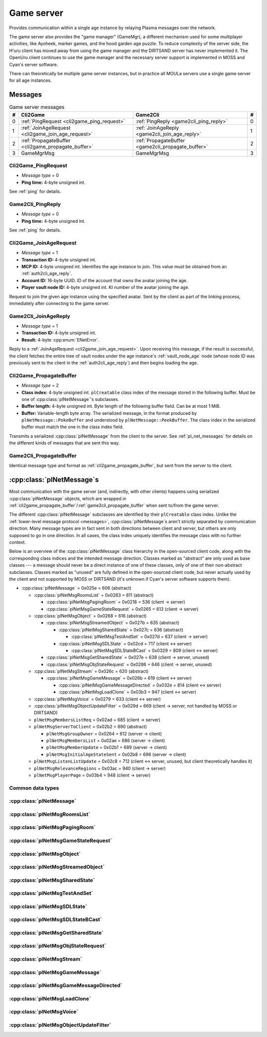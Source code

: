 .. index:: game server
   single: server; game
   single: GameSrv
   :name: game_server

Game server
===========

Provides communication within a single age instance
by relaying Plasma messages over the network.

.. index:: game manager
   single: GameMgr
   :name: game_manager

The game server also provides the "game manager" (GameMgr),
a different mechanism used for some multiplayer activities,
like Ayoheek, marker games, and the hood garden age puzzle.
To reduce complexity of the server side,
the H'uru client has moved away from using the game manager
and the DIRTSAND server has never implemented it.
The OpenUru client continues to use the game manager
and the necessary server support is implemented in MOSS and Cyan's server software.

There can theoretically be multiple game server instances,
but in practice all MOULa servers use a single game server for all age instances.

Messages
--------

.. csv-table:: Game server messages
   :name: game_messages
   :header: #,Cli2Game,Game2Cli,#
   :widths: auto
   
   0,:ref:`PingRequest <cli2game_ping_request>`,:ref:`PingReply <game2cli_ping_reply>`,0
   1,:ref:`JoinAgeRequest <cli2game_join_age_request>`,:ref:`JoinAgeReply <game2cli_join_age_reply>`,1
   2,:ref:`PropagateBuffer <cli2game_propagate_buffer>`,:ref:`PropagateBuffer <game2cli_propagate_buffer>`,2
   3,GameMgrMsg,GameMgrMsg,3

.. _cli2game_ping_request:

Cli2Game_PingRequest
^^^^^^^^^^^^^^^^^^^^

* *Message type* = 0
* **Ping time:** 4-byte unsigned int.

See :ref:`ping` for details.

.. _game2cli_ping_reply:

Game2Cli_PingReply
^^^^^^^^^^^^^^^^^^

* *Message type* = 0
* **Ping time:** 4-byte unsigned int.

See :ref:`ping` for details.

.. _cli2game_join_age_request:

Cli2Game_JoinAgeRequest
^^^^^^^^^^^^^^^^^^^^^^^

* *Message type* = 1
* **Transaction ID:** 4-byte unsigned int.
* **MCP ID:** 4-byte unsigned int.
  Identifies the age instance to join.
  This value must be obtained from an :ref:`auth2cli_age_reply`.
* **Account ID:** 16-byte UUID.
  ID of the account that owns the avatar joining the age.
* **Player vault node ID:** 4-byte unsigned int.
  KI number of the avatar joining the age.

Request to join the given age instance using the specified avatar.
Sent by the client as part of the linking process,
immediately after connecting to the game server.

.. _game2cli_join_age_reply:

Game2Cli_JoinAgeReply
^^^^^^^^^^^^^^^^^^^^^

* *Message type* = 1
* **Transaction ID:** 4-byte unsigned int.
* **Result:** 4-byte :cpp:enum:`ENetError`.

Reply to a :ref:`JoinAgeRequest <cli2game_join_age_request>`.
Upon receiving this message,
if the result is successful,
the client fetches the entire tree of vault nodes under the age instance's :ref:`vault_node_age` node
(whose node ID was previously sent to the client in the :ref:`auth2cli_age_reply`)
and then begins loading the age.

.. _cli2game_propagate_buffer:

Cli2Game_PropagateBuffer
^^^^^^^^^^^^^^^^^^^^^^^^

* *Message type* = 2
* **Class index:** 4-byte unsigned int.
  ``plCreatable`` class index of the message stored in the following buffer.
  Must be one of :cpp:class:`plNetMessage`'s subclasses.
* **Buffer length:** 4-byte unsigned int.
  Byte length of the following buffer field.
  Can be at most 1 MiB.
* **Buffer:** Variable-length byte array.
  The serialized message,
  in the format produced by ``plNetMessage::PokeBuffer``
  and understood by ``plNetMessage::PeekBuffer``.
  The class index in the serialized buffer must match the one in the class index field.

Transmits a serialized :cpp:class:`plNetMessage` from the client to the server.
See :ref:`pl_net_messages` for details on the different kinds of messages that are sent this way.

.. _game2cli_propagate_buffer:

Game2Cli_PropagateBuffer
^^^^^^^^^^^^^^^^^^^^^^^^

Identical message type and format as :ref:`cli2game_propagate_buffer`,
but sent from the server to the client.

.. _pl_net_messages:

:cpp:class:`plNetMessage`\s
---------------------------

Most communication with the game server
(and, indirectly, with other clients)
happens using serialized :cpp:class:`plNetMessage` objects,
which are wrapped in :ref:`cli2game_propagate_buffer`/:ref:`game2cli_propagate_buffer` when sent to/from the game server.

The different :cpp:class:`plNetMessage` subclasses are identified by their ``plCreatable`` class index.
Unlike the :ref:`lower-level message protocol <messages>`,
:cpp:class:`plNetMessage`\s aren't strictly separated by communication direction.
Many message types are in fact sent in both directions between client and server,
but others are only supposed to go in one direction.
In all cases,
the class index uniquely identifies the message class with no further context.

Below is an overview of the :cpp:class:`plNetMessage` class hierarchy in the open-sourced client code,
along with the corresponding class indices and the intended message direction.
Classes marked as "abstract" are only used as base classes ---
a message should never be a direct instance of one of these classes,
only of one of their non-abstract subclasses.
Classes marked as "unused" are fully defined in the open-sourced client code,
but never actually used by the client
and not supported by MOSS or DIRTSAND
(it's unknown if Cyan's server software supports them).

* :cpp:class:`plNetMessage` = 0x025e = 606 (abstract)
  
  * :cpp:class:`plNetMsgRoomsList` = 0x0263 = 611 (abstract)
    
    * :cpp:class:`plNetMsgPagingRoom` = 0x0218 = 536 (client -> server)
    * :cpp:class:`plNetMsgGameStateRequest` = 0x0265 = 613 (client -> server)
  * :cpp:class:`plNetMsgObject` = 0x0268 = 616 (abstract)
    
    * :cpp:class:`plNetMsgStreamedObject` = 0x027b = 635 (abstract)
      
      * :cpp:class:`plNetMsgSharedState` = 0x027c = 636 (abstract)
        
        * :cpp:class:`plNetMsgTestAndSet` = 0x027d = 637 (client -> server)
      * :cpp:class:`plNetMsgSDLState` = 0x02cd = 717 (client <-> server)
        
        * :cpp:class:`plNetMsgSDLStateBCast` = 0x0329 = 809 (client <-> server)
    * :cpp:class:`plNetMsgGetSharedState` = 0x027e = 638 (client -> server, unused)
    * :cpp:class:`plNetMsgObjStateRequest` = 0x0286 = 646 (client -> server, unused)
  * :cpp:class:`plNetMsgStream` = 0x026c = 620 (abstract)
    
    * :cpp:class:`plNetMsgGameMessage` = 0x026b = 619 (client <-> server)
      
      * :cpp:class:`plNetMsgGameMessageDirected` = 0x032e = 814 (client <-> server)
      * :cpp:class:`plNetMsgLoadClone` = 0x03b3 = 947 (client <-> server)
  * :cpp:class:`plNetMsgVoice` = 0x0279 = 633 (client <-> server)
  * :cpp:class:`plNetMsgObjectUpdateFilter` = 0x029d = 669 (client -> server, not handled by MOSS or DIRTSAND)
  * ``plNetMsgMembersListReq`` = 0x02ad = 685 (client -> server)
  * ``plNetMsgServerToClient`` = 0x02b2 = 690 (abstract)
    
    * ``plNetMsgGroupOwner`` = 0x0264 = 612 (server -> client)
    * ``plNetMsgMembersList`` = 0x02ae = 686 (server -> client)
    * ``plNetMsgMemberUpdate`` = 0x02b1 = 689 (server -> client)
    * ``plNetMsgInitialAgeStateSent`` = 0x02b8 = 696 (server -> client)
  * ``plNetMsgListenListUpdate`` = 0x02c8 = 712 (client <-> server, unused, but client theoretically handles it)
  * ``plNetMsgRelevanceRegions`` = 0x03ac = 940 (client -> server)
  * ``plNetMsgPlayerPage`` = 0x03b4 = 948 (client -> server)

Common data types
^^^^^^^^^^^^^^^^^

.. index:: SafeString
   single: safe string
   :name: safe_string

.. object:: SafeString
   
   * **Count:** 2-byte unsigned int.
     Number of 8-bit characters in the string.
     The high 4 bits of this field are masked out when reading and should always be set when writing.
     As a result,
     a single SafeString can contain at most 4095 characters.
   * **Ignored:** 2-byte unsigned int.
     Only present if the count field has none of its high 4 bits set.
     The open-sourced client code calls this a "backward compat hack" that should have been removed in July 2003.
   * **String:** Variable-length string of 8-bit characters.
     If the first character has its high bit set,
     then the string is obfuscated by bitwise negating every character,
     otherwise the string is stored literally.
     When writing,
     the open-sourced client code always uses this obfuscation.
     None of the characters should be 0.

.. index:: SafeWString
   single: safe string; wide
   :name: safe_w_string

.. object:: SafeWString
   
   * **Count:** 2-byte unsigned int.
     Number of UTF-16 code units in the string.
     The high 4 bits of this field are masked out when reading and should always be set when writing.
     As a result,
     a single SafeWString can contain at most 4095 UTF-16 code units.
   * **String:** Variable-length string of UTF-16 code units.
     The string is obfuscated by bitwise negating every code unit.
     (Unlike with non-wide SafeStrings,
     there is no support for un-obfuscated SafeWStrings.)
     None of the characters should be 0.
   * **Terminator:** 2-byte unsigned int.
     Should always be 0.
     This string terminator is stored in the data,
     but not counted in the count field.

.. cpp:class:: plUnifiedTime
   
   * **Seconds:** 4-byte unsigned int.
     Unix timestamp (seconds since 1970).
   * **Microseconds:** 4-byte unsigned int.
     Fractional part of the timestamp for sub-second precision.

.. cpp:class:: plLocation
   
   * **Sequence number:** 4-byte unsigned int.
   * **Flags:** 2-byte unsigned int.
     See :cpp:enum:`LocFlags` for details.
   
   .. cpp:enum:: LocFlags
      
      .. cpp:enumerator:: kLocalOnly = 1 << 0
      .. cpp:enumerator:: kVolatile = 1 << 1
      .. cpp:enumerator:: kReserved = 1 << 2
      .. cpp:enumerator:: kBuiltIn = 1 << 3
      .. cpp:enumerator:: kItinerant = 1 << 4

.. cpp:class:: plLoadMask
   
   * **Quality and capability:** 1-byte unsigned int.
     Decoded as follows
     (where *qc* is the value of this field)
     into separate quality and capability fields,
     each of which is a 1-byte unsigned int after decoding:
     
     * **Quality** = (*qc* >> 4 & 0xf) | 0xf0
     * **Capability** = (*qc* >> 0 & 0xf) | 0xf0
   
   .. cpp:var:: static const plLoadMask kAlways
      
      Has both quality and capability set to 0xff.

.. cpp:class:: plUoid
   
   * **Flags:** 1-byte unsigned int.
     See :cpp:enum:`ContentsFlags` for details.
   * **Location:** 6-byte :cpp:class:`plLocation`.
   * **Load mask:** 1-byte :cpp:class:`plLoadMask`.
     Only present if the :cpp:enumerator:`~ContentsFlags::kHasLoadMask` flag is set,
     otherwise defaults to :cpp:var:`plLoadMask::kAlways`.
   * **Class type:** 2-byte unsigned int.
   * **Object ID:** 4-byte unsigned int.
   * **Object name:** :ref:`SafeString <safe_string>`.
   * **Clone ID:** 2-byte unsigned int.
     Only present if the :cpp:enumerator:`~ContentsFlags::kHasCloneIDs` flag is set,
     otherwise defaults to 0.
   * **Ignored:** 2-byte unsigned int.
     Only present if the :cpp:enumerator:`~ContentsFlags::kHasCloneIDs` flag is set.
   * **Clone player ID:** 4-byte unsigned int.
     Only present if the :cpp:enumerator:`~ContentsFlags::kHasCloneIDs` flag is set,
     otherwise defaults to 0.
   
   .. cpp:enum:: ContentsFlags
      
      .. cpp:enumerator:: kHasCloneIDs = 1 << 0
      .. cpp:enumerator:: kHasLoadMask = 1 << 1

.. cpp:class:: plNetMsgStreamHelper : public plCreatable
   
   * **Uncompressed length:** 4-byte unsigned int.
     Byte length of the stream data after decompression.
     If the stream data is not compressed,
     this field is set to 0.
   * **Compression type:** 1-byte :cpp:enum:`plNetMessage::CompressionType`.
   * **Stream length:** 4-byte unsigned int.
     Byte length of the following stream data field.
   * **Stream data:** Variable-length byte array.
     The format of this data depends on the class of the containing message.

:cpp:class:`plNetMessage`
^^^^^^^^^^^^^^^^^^^^^^^^^

.. cpp:class:: plNetMessage : public plCreatable
   
   *Class index = 0x025e = 606*
   
   The serialized format has the following common header structure,
   with any subclass-specific data directly after the header.
   
   * **Class index:** 2-byte unsigned int.
     Identifies the specific :cpp:class:`plNetMessage` subclass
     that this message is an instance of.
   * **Flags:** 4-byte unsigned int.
     Collection of various boolean flags,
     some of which affect the format of the remaining message data.
     See :cpp:enum:`BitVectorFlags` for details.
   * **Protocol version:** 2 bytes.
     Only present if the :cpp:enumerator:`~BitVectorFlags::kHasVersion` flag is set.
     Always unset in practice and not used by client or servers.
     Not supported by MOSS.
     Unclear if Cyan's server software does anything with it.
     According to comments in the open-sourced client code,
     this version number has remained unchanged since 2003-12-01.
     
     * **Major version:** 1-byte unsigned int.
       Always set to 12.
     * **Minor version:** 1-byte unsigned int.
       Always set to 6.
   * **Time sent:** 8-byte :cpp:class:`plUnifiedTime`.
     Only present if the :cpp:enumerator:`~BitVectorFlags::kHasTimeSent` flag is set.
     Timestamp indicating when this message was sent.
     Used by the client to adjust for differences between the client and server clocks.
     The client sets this field for *every* message it sends,
     and so does every server implementation apparently.
   * **Context:** 4-byte unsigned int.
     Only present if the :cpp:enumerator:`~BitVectorFlags::kHasContext` flag is set.
     Always unset in practice and not used by client or servers.
     Not supported by MOSS.
     Unclear if Cyan's server software does anything with it.
   * **Transaction ID:** 4-byte unsigned int.
     Only present if the :cpp:enumerator:`~BitVectorFlags::kHasTransactionID` flag is set.
     Always unset in practice and not used by client or servers
     (the MOSS source code says "should never happen" about the code that reads this field).
     Unclear if Cyan's server software does anything with it.
   * **Player ID:** 4-byte unsigned int.
     Only present if the :cpp:enumerator:`~BitVectorFlags::kHasPlayerID` flag is set.
     KI number of the avatar being played by the client that sent the message.
     The client sets this field for *every* message it sends,
     but messages originating from the server usually leave it unset.
   * **Account UUID:** 16-byte UUID.
     Only present if the :cpp:enumerator:`~BitVectorFlags::kHasAcctUUID` flag is set.
     Always unset in practice and not used by client or servers
     (the MOSS source code says "should never happen" about the code that reads this field).
     Unclear if Cyan's server software does anything with it.
   
   .. cpp:enum:: BitVectorFlags
      
      .. cpp:enumerator:: kHasTimeSent = 1 << 0
         
         Whether the time sent field is present.
         Always set in practice.
      
      .. cpp:enumerator:: kHasGameMsgRcvrs = 1 << 1
         
         Set for :cpp:class:`plNetMsgGameMessage` (or subclass) messages if they use "direct communication".
         Should never be set for other message types.
         According to comments in the open-sourced client code,
         this flag is meant to allow some server-side optimization.
         MOSS and DIRTSAND ignore it though.
      
      .. cpp:enumerator:: kEchoBackToSender = 1 << 2
         
         Request that the server sends the message back to the client that sent it.
         DIRTSAND implements this flag for broadcast and propagate messages
         MOSS doesn't implement it and silently ignores it.
         The open-sourced client code sets this flag in two cases:
         
         * If ``plNetClientRecorder`` is enabled using the console command ``Demo.RecordNet``,
           this flag is set on all :cpp:class:`plNetMsgSDLState`, :cpp:class:`plNetMsgSDLStateBCast`, :cpp:class:`plNetMsgGameMessage`, and :cpp:class:`plNetMsgLoadClone` messages.
         * If voice chat echo has been enabled using the console command ``Net.Voice.Echo``,
           this flag is set on all :cpp:class:`plNetMsgVoice` messages
           (this is broken in OpenUru clients if compression is disabled using the console command ``Audio.EnableVoiceCompression``).
         
         Because both of these features can only be enabled via console commands,
         this flag is almost never set in practice.
      
      .. cpp:enumerator:: kRequestP2P = 1 << 3
         
         Unused and always unset.
      
      .. cpp:enumerator:: kAllowTimeOut = 1 << 4
         
         Unused and always unset.
         MOSS has some incomplete code that handles this flag,
         which interprets it as adding an extra 6 bytes to the message size,
         supposedly for IP address and port fields.
         This interpretation seems incorrect though,
         especially because it's based on what Alcugs does,
         and it seems that this bit had a different meaning in pre-MOUL Uru.
      
      .. cpp:enumerator:: kIndirectMember = 1 << 5
         
         Unused and always unset.
      
      .. cpp:enumerator:: kPublicIPClient = 1 << 6
         
         Unused and always unset.
      
      .. cpp:enumerator:: kHasContext = 1 << 7
         
         Whether the context field is present.
         Always unset in practice.
         Not supported by MOSS.
      
      .. cpp:enumerator:: kAskVaultForGameState = 1 << 8
         
         Unused and always unset.
      
      .. cpp:enumerator:: kHasTransactionID = 1 << 9
         
         Whether the transaction ID field is present.
         Always unset in practice.
      
      .. cpp:enumerator:: kNewSDLState = 1 << 10
         
         When a ``plSDLModifier`` sends a :cpp:class:`plNetMsgSDLState` (or subclass) message for the first time,
         the client sets this flag in the message.
         All further messages from the same ``plSDLModifier`` have it unset.
         Should never be set for other message types.
         Ignored by MOSS and DIRTSAND.
      
      .. cpp:enumerator:: kInitialAgeStateRequest = 1 << 11
         
         Set by the client for all :cpp:class:`plNetMsgGameStateRequest` messages.
         Should never be set for other message types.
         Ignored by MOSS and DIRTSAND.
      
      .. cpp:enumerator:: kHasPlayerID = 1 << 12
         
         Whether the player ID field is present.
      
      .. cpp:enumerator:: kUseRelevanceRegions = 1 << 13
         
         Whether the message should be filtered by relevance regions.
         The client sets this flag for :cpp:class:`plNetMsgGameMessage` (or subclass) messages
         if the wrapped ``plMessage`` has the ``kNetUseRelevanceRegions`` flag set,
         and for some :cpp:class:`plNetMsgSDLState` (or subclass) messages caused by ``plArmatureMod``.
         Ignored by MOSS and DIRTSAND.
      
      .. cpp:enumerator:: kHasAcctUUID = 1 << 14
         
         Whether the account UUID field is present.
         Always unset in practice.
      
      .. cpp:enumerator:: kInterAgeRouting = 1 << 15
         
         Whether the message should also be sent across age instances,
         not just within the current age instance as usual.
         Set for :cpp:class:`plNetMsgGameMessage` (or subclass) messages
         if the wrapped ``plMessage`` has the ``kNetAllowInterAge`` flag set
         (unless :cpp:enumerator:`kRouteToAllPlayers`/``kCCRSendToAllPlayers`` is also set).
         Should never be set for other message types.
         Ignored by MOSS and DIRTSAND.
      
      .. cpp:enumerator:: kHasVersion = 1 << 16
         
         Whether the protocol version field is present.
         Always unset in practice.
      
      .. cpp:enumerator:: kIsSystemMessage = 1 << 17
         
         Set for all :cpp:class:`plNetMsgRoomsList`, :cpp:class:`plNetMsgObjStateRequest`, ``plNetMsgMembersListReq``, and ``plNetMsgServerToClient`` messages
         (including subclasses, if any).
         DIRTSAND also sets it for some :cpp:class:`plNetMsgSDLStateBCast` messages.
         MOSS, DIRTSAND, and the client never use this flag for anything.
         Unclear if Cyan's server software does anything with it.
      
      .. cpp:enumerator:: kNeedsReliableSend = 1 << 18
         
         The client sets this flag for all messages other than :cpp:class:`plNetMsgVoice`, :cpp:class:`plNetMsgObjectUpdateFilter`, and ``plNetMsgListenListUpdate``.
         DIRTSAND sets it for all messages it creates,
         whereas MOSS never sets it for its own messages.
         MOSS, DIRTSAND, and the client never use this flag for anything.
         Unclear if Cyan's server software does anything with it.
      
      .. cpp:enumerator:: kRouteToAllPlayers = 1 << 19
         
         Whether the message should be sent to all players in all age instances.
         If this flag is set,
         :cpp:enumerator:`kInterAgeRouting` should be unset.
         The client sets this flag for :cpp:class:`plNetMsgGameMessage` (or subclass) messages
         if the client is :ref:`internal <internal_external_client>`,
         the current :ref:`CCR level <ccr_level>` is greater than 0,
         and the wrapped ``plMessage`` has the ``kCCRSendToAllPlayers`` flag set.
         Should never be set for other message types.
         DIRTSAND implements this flag,
         but only respects it if the sender is permitted to send unsafe messages
         (i. e. if the sender's account has the :cpp:var:`kAccountRoleAdmin` flag set).
         MOSS doesn't implement this flag at all and always ignores it.
   
   .. cpp:enum:: CompressionType
      
      Only used within the subclass :cpp:class:`plNetMsgStreamedObject`.
      
      .. cpp:enumerator:: kCompressionNone = 0
         
         The stream data is not compressed
         because it didn't meet the length threshold for compression.
      
      .. cpp:enumerator:: kCompressionFailed = 1
         
         This is an internal error value used when the stream data could not be (de)compressed.
         It should never appear in a serialized message.
      
      .. cpp:enumerator:: kCompressionZlib = 2
         
         The stream data is zlib-compressed.
         The open-sourced client code uses zlib compression iff the stream data is at least 256 bytes long.
      
      .. cpp:enumerator:: kCompressionDont = 3
         
         The stream data is not compressed
         because compression has been explicitly disabled.
         The open-sourced client code does this iff the :cpp:enumerator:`~BitVectorFlags::kHasGameMsgRcvrs` flag is set on the message.

:cpp:class:`plNetMsgRoomsList`
^^^^^^^^^^^^^^^^^^^^^^^^^^^^^^

.. cpp:class:: plNetMsgRoomsList : public plNetMessage
   
   *Class index = 0x0263 = 611*
   
   * **Header:** :cpp:class:`plNetMessage`.
   * **Room count:** 4-byte unsigned int
     (or signed in the original/OpenUru code for some reason).
     Element count for the following array of rooms.
   * **Rooms:** Variable-length array.
     Each element has the following structure:
     
     * **Location:** 6-byte :cpp:class:`plLocation`.
     * **Name length:** 2-byte unsigned int.
       Byte count for the following name string.
     * **Name:** Variable-length byte string.

:cpp:class:`plNetMsgPagingRoom`
^^^^^^^^^^^^^^^^^^^^^^^^^^^^^^^

.. cpp:class:: plNetMsgPagingRoom : public plNetMsgRoomsList
   
   *Class index = 0x0218 = 536*
   
   * **Header:** :cpp:class:`plNetMsgRoomsList`.
   * **Flags:** 1-byte unsigned int.
     See :cpp:enum:`PageFlags` for details.
   
   .. cpp:enum:: PageFlags
      
      .. cpp:enumerator:: kPagingOut = 1 << 0
      .. cpp:enumerator:: kResetList = 1 << 1
      .. cpp:enumerator:: kRequestState = 1 << 2
      .. cpp:enumerator:: kFinalRoomInAge = 1 << 3

:cpp:class:`plNetMsgGameStateRequest`
^^^^^^^^^^^^^^^^^^^^^^^^^^^^^^^^^^^^^

.. cpp:class:: plNetMsgGameStateRequest : public plNetMsgRoomsList
   
   *Class index = 0x0265 = 613*
   
   Identical structure to its superclass :cpp:class:`plNetMsgRoomsList`.

:cpp:class:`plNetMsgObject`
^^^^^^^^^^^^^^^^^^^^^^^^^^^

.. cpp:class:: plNetMsgObject : public plNetMessage
   
   *Class index = 0x0268 = 616*
   
   * **Header:** :cpp:class:`plNetMessage`.
   * **UOID:** :cpp:class:`plUoid`.

:cpp:class:`plNetMsgStreamedObject`
^^^^^^^^^^^^^^^^^^^^^^^^^^^^^^^^^^^

.. cpp:class:: plNetMsgStreamedObject : public plNetMsgObject
   
   *Class index = 0x027b = 635*
   
   * **Header:** :cpp:class:`plNetMsgObject`.
   * **Stream:** :cpp:class:`plNetMsgStreamHelper`.

:cpp:class:`plNetMsgSharedState`
^^^^^^^^^^^^^^^^^^^^^^^^^^^^^^^^

.. cpp:class:: plNetMsgSharedState : public plNetMsgStreamedObject
   
   *Class index = 0x027c = 636*
   
   * **Header:** :cpp:class:`plNetMsgStreamedObject`.
   * **Lock request:** 1-byte boolean.

:cpp:class:`plNetMsgTestAndSet`
^^^^^^^^^^^^^^^^^^^^^^^^^^^^^^^

.. cpp:class:: plNetMsgTestAndSet : public plNetMsgSharedState
   
   *Class index = 0x027d = 637*
   
   Identical structure to its superclass :cpp:class:`plNetMsgSharedState`.

:cpp:class:`plNetMsgSDLState`
^^^^^^^^^^^^^^^^^^^^^^^^^^^^^

.. cpp:class:: plNetMsgSDLState : public plNetMsgStreamedObject
   
   *Class index = 0x02cd = 717*
   
   * **Header:** :cpp:class:`plNetMsgStreamedObject`.
   * **Is initial state:** 1-byte boolean.
     Set to true by the server when replying to a :cpp:class:`plNetMsgGameStateRequest`.
     The client always sets it to false.
   * **Persist on server:** 1-byte boolean.
     Normally always set to true.
     The client sets it to false for SDL states that should only be propagated to other clients,
     but not saved permanently on the server.
   * **Is avatar state:** 1-byte boolean.
     Set to true by the client for SDL states related/attached to an avatar.
     If true,
     the persist on server flag should be false.

:cpp:class:`plNetMsgSDLStateBCast`
^^^^^^^^^^^^^^^^^^^^^^^^^^^^^^^^^^

.. cpp:class:: plNetMsgSDLStateBCast : public plNetMsgSDLState
   
   *Class index = 0x0329 = 809*
   
   Identical structure to its superclass :cpp:class:`plNetMsgSDLState`.

:cpp:class:`plNetMsgGetSharedState`
^^^^^^^^^^^^^^^^^^^^^^^^^^^^^^^^^^^

.. cpp:class:: plNetMsgGetSharedState : public plNetMsgObject
   
   *Class index = 0x027e = 638*
   
   * **Header:** :cpp:class:`plNetMsgObject`.
   * **Shared state name:** 32-byte zero-terminated string.

:cpp:class:`plNetMsgObjStateRequest`
^^^^^^^^^^^^^^^^^^^^^^^^^^^^^^^^^^^^

.. cpp:class:: plNetMsgObjStateRequest : public plNetMsgObject
   
   *Class index = 0x0286 = 646*
   
   Identical structure to its superclass :cpp:class:`plNetMsgObject`.

:cpp:class:`plNetMsgStream`
^^^^^^^^^^^^^^^^^^^^^^^^^^^

.. cpp:class:: plNetMsgStream : public plNetMessage
   
   *Class index = 0x026c = 620*
   
   * **Header:** :cpp:class:`plNetMessage`.
   * **Stream:** :cpp:class:`plNetMsgStreamHelper`.

:cpp:class:`plNetMsgGameMessage`
^^^^^^^^^^^^^^^^^^^^^^^^^^^^^^^^

.. cpp:class:: plNetMsgGameMessage : public plNetMsgStream
   
   *Class index = 0x026b = 619*
   
   * **Header:** :cpp:class:`plNetMsgStream`.
   * **Delivery time present:** 1-byte boolean.
     Whether the following delivery time field is set.
     MOSS, DIRTSAND, and the open-sourced client code always set it to false.
   * **Delivery time:** 8-byte :cpp:class:`plUnifiedTime`.
     Only present if the preceding boolean field is true,
     otherwise defaults to all zeroes
     (i. e. the Unix epoch).
     The open-sourced client code never sets this field,
     but handles it if received.
     MOSS and DIRTSAND ignore this field and never set it.
     Unclear if Cyan's server software does anything with it.

:cpp:class:`plNetMsgGameMessageDirected`
^^^^^^^^^^^^^^^^^^^^^^^^^^^^^^^^^^^^^^^^

.. cpp:class:: plNetMsgGameMessageDirected : public plNetMsgGameMessage
   
   *Class index = 0x032e = 814*
   
   * **Header:** :cpp:class:`plNetMsgGameMessage`.
   * **Receiver count:** 1-byte unsigned int.
     Element count of the following receiver array.
   * **Receivers:** Variable-length array of 4-byte unsigned ints,
     each a KI number of an avatar that should receive this message.

:cpp:class:`plNetMsgLoadClone`
^^^^^^^^^^^^^^^^^^^^^^^^^^^^^^

.. cpp:class:: plNetMsgLoadClone : public plNetMsgGameMessage
   
   *Class index = 0x03b3 = 947*
   
   * **Header:** :cpp:class:`plNetMsgGameMessage`.
   * **UOID:** :cpp:class:`plUoid`.
   * **Is player:** 1-byte boolean.
   * **Is loading:** 1-byte boolean.
   * **Is initial state:** 1-byte boolean.

:cpp:class:`plNetMsgVoice`
^^^^^^^^^^^^^^^^^^^^^^^^^^

.. cpp:enum:: plVoiceFlags
   
   .. cpp:enumerator:: kEncoded = 1 << 0
      
      Whether the voice data is compressed/encoded.
      This flag is normally always set,
      because all clients use some kind of compression by default ---
      although the exact codec depends on the other flags explained below.
      Compression can be disabled using the console command ``Audio.EnableVoiceCompression`` (OpenUru) or ``Audio.SetVoiceCodec`` (H'uru),
      in which case this flag is left unset
      and the voice data is transmitted as uncompressed PCM data, mono, 16-bit, 8 kHz.
      OpenUru defines this flag as the macro ``VOICE_ENCODED``.
   
   .. cpp:enumerator:: kEncodedSpeex = 1 << 1
      
      Whether the voice data is encoded using the Speex codec.
      If set,
      then :cpp:enumerator:`kEncoded` must also be set.
      Only set by H'uru clients if Speex is manually selected using the ``Audio.SetVoiceCodec`` console command.
      OpenUru defines this flag as the macro ``VOICE_NARROWBAND``,
      but ignores it and never sets it ---
      OpenUru clients don't support any codecs other than Speex
      and assume that all messages with :cpp:enumerator:`kEncoded`/``VOICE_ENCODED`` set use Speex.
      For compatibility,
      H'uru clients also assume Speex compression if only :cpp:enumerator:`kEncoded` and no other codec flags are set.
   
   .. cpp:enumerator:: kEncodedOpus = 1 << 2
      
      Whether the voice data is encoded using the Opus codec.
      If set,
      then :cpp:enumerator:`kEncoded` must also be set.
      H'uru clients use Opus by default,
      but this can be changed using the ``Audio.SetVoiceCodec`` console command.
      OpenUru defines this flag as the macro ``VOICE_ENH``,
      but ignores it and never sets it ---
      OpenUru clients don't support Opus compression.

.. cpp:class:: plNetMsgVoice : public plNetMessage
   
   *Class index = 0x0279 = 633*
   
   * **Header:** :cpp:class:`plNetMessage`.
   * **Flags:** 1-byte unsigned int.
     See :cpp:enum:`plVoiceFlags` for details.
   * **Frame count:** 1-byte unsigned int.
   * **Voice data length:** 2-byte unsigned int.
     Byte count for the following voice data.
   * **Voice data:** Variable-length byte array.
   * **Receiver count:** 1-byte unsigned int.
     Element count for the following receiver array.
   * **Receivers:** Variable-length array of 4-byte unsigned ints,
     each a KI number of an avatar that should receive this message.

:cpp:class:`plNetMsgObjectUpdateFilter`
^^^^^^^^^^^^^^^^^^^^^^^^^^^^^^^^^^^^^^^

.. cpp:class:: plNetMsgObjectUpdateFilter : public plNetMessage
   
   *Class index = 0x029d = 669*
   
   * **Header:** :cpp:class:`plNetMessage`.
   * **UOID count:** 2-byte signed int
     (yes,
     it's signed for some reason,
     even though it can never be negative).
     Element count for the following UOID array.
   * **UOIDs:** Variable-length array of :cpp:class:`plUoid`\s.
   * **Maximum update frequency:** 4-byte floating-point number.
